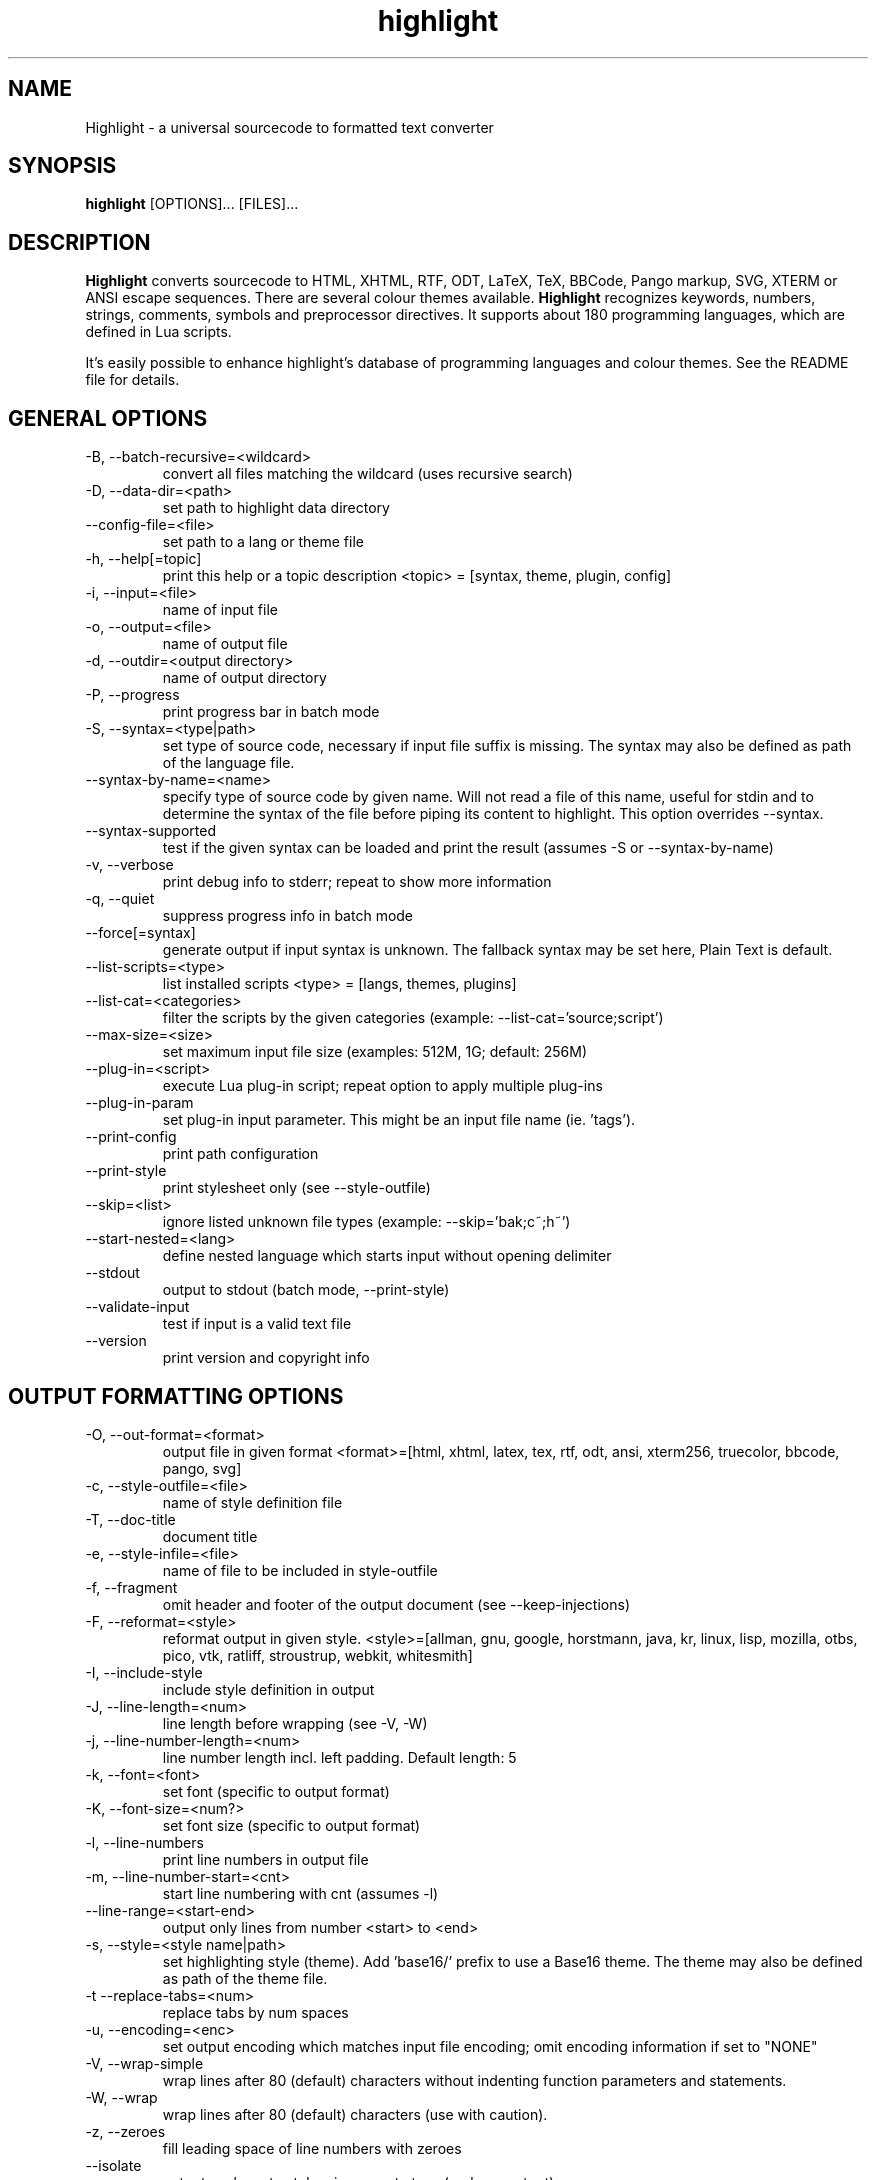 .TH highlight 1 "2021-01-25" "Andre Simon" "user documentation"

.SH NAME
Highlight - a universal sourcecode to formatted text converter

.SH SYNOPSIS
.B highlight
[OPTIONS]... [FILES]...

.SH DESCRIPTION
.B Highlight
converts sourcecode to HTML, XHTML, RTF, ODT, LaTeX, TeX, BBCode, Pango markup, SVG, XTERM or ANSI escape sequences.
There are several colour themes available.
.B Highlight
recognizes keywords, numbers, strings, comments, symbols and preprocessor directives.
It supports about 180 programming languages, which are defined in Lua scripts.

.PP
It's easily possible to enhance highlight's database of programming languages and colour themes.
See the README file for details.
.SH GENERAL OPTIONS
.IP "-B, --batch-recursive=<wildcard>"
convert all files matching the wildcard (uses recursive search)
.IP "-D, --data-dir=<path>"
set path to highlight data directory
.IP "--config-file=<file>"
set path to a lang or theme file
.IP "-h, --help[=topic]"
print this help or a topic description
<topic> = [syntax, theme, plugin, config]
.IP "-i, --input=<file>"
name of input file
.IP "-o, --output=<file>"
name of output file
.IP "-d, --outdir=<output directory>"
name of output directory
.IP "-P, --progress"
print progress bar in batch mode
.IP "-S, --syntax=<type|path>"
set type of source code, necessary if input file suffix is missing. The syntax may also be defined as path of the language file.
.IP "--syntax-by-name=<name>"
specify type of source code by given name.  Will not read a file of this name, useful for stdin and to determine the syntax of the file before piping its content to highlight. This option overrides --syntax.
.IP "--syntax-supported"
test if the given syntax can be loaded and print the result  (assumes -S or --syntax-by-name)
.IP "-v, --verbose"
print debug info to stderr; repeat to show more information
.IP "-q, --quiet"
suppress progress info in batch mode
.IP "--force[=syntax]"
generate output if input syntax is unknown. The fallback syntax may be set here, Plain Text is default.
.IP "--list-scripts=<type>"
list installed scripts
<type> = [langs, themes, plugins]
.IP "--list-cat=<categories>"
filter the scripts by the given categories (example: --list-cat='source;script')
.IP "--max-size=<size>"
set maximum input file size (examples: 512M, 1G; default: 256M)
.IP "--plug-in=<script>"
execute Lua plug-in script; repeat option to apply multiple plug-ins
.IP "--plug-in-param"
set plug-in input parameter. This might be an input file name (ie. 'tags').
.IP "--print-config"
print path configuration
.IP "--print-style"
print stylesheet only (see --style-outfile)
.IP "--skip=<list>"
ignore listed unknown file types (example: --skip='bak;c~;h~')
.IP "--start-nested=<lang>"
define nested language which starts input without opening delimiter
.IP "--stdout"
output to stdout (batch mode, --print-style)
.IP "--validate-input"
test if input is a valid text file
.IP "--version"
print version and copyright info

.SH OUTPUT FORMATTING OPTIONS
.IP "-O, --out-format=<format>"
output file in given format
<format>=[html, xhtml, latex, tex, rtf, odt, ansi, xterm256, truecolor, bbcode, pango, svg]
.IP "-c, --style-outfile=<file>"
name of style definition file
.IP "-T, --doc-title"
document title
.IP "-e, --style-infile=<file>"
name of file to be included in style-outfile
.IP "-f, --fragment"
omit header and footer of the output document (see --keep-injections)
.IP "-F, --reformat=<style>"
reformat output in given style.
<style>=[allman, gnu, google, horstmann, java, kr, linux, lisp, mozilla, otbs, pico, vtk, ratliff, stroustrup, webkit, whitesmith]
.IP "-I, --include-style"
include style definition in output
.IP "-J, --line-length=<num>"
line length before wrapping (see -V, -W)
.IP "-j, --line-number-length=<num>"
line number length incl. left padding. Default length: 5
.IP "-k, --font=<font>"
set font (specific to output format)
.IP "-K, --font-size=<num?>"
set font size (specific to output format)
.IP "-l, --line-numbers"
print line numbers in output file
.IP "-m, --line-number-start=<cnt>"
start line numbering with cnt (assumes -l)
.IP "--line-range=<start-end>"
output only lines from number <start> to <end>
.IP "-s, --style=<style name|path>"
set highlighting style (theme). Add 'base16/' prefix to use a Base16 theme. The theme may also be defined as path of the theme file.
.IP "-t  --replace-tabs=<num>"
replace tabs by num spaces
.IP "-u, --encoding=<enc>"
set output encoding which matches input file encoding; omit encoding information if set to "NONE"
.IP "-V, --wrap-simple"
wrap lines after 80 (default) characters without indenting function parameters and statements.
.IP "-W, --wrap"
wrap lines after 80 (default) characters (use with caution).
.IP "-z, --zeroes"
fill leading space of line numbers with zeroes
.IP "--isolate"
output each syntax token in separate tags (verbose output)
.IP "--keep-injections"
output plug-in header and footer injections in spite of -f
.IP "--kw-case=<upper|lower|capitalize>"
output all keywords in given case if language is not case sensitive
.IP "--no-trailing-nl[=mode]"
omit trailing newline. If mode is "empty-file", omit only for empty input
.IP "--no-version-info"
omit version info comment
.IP "--wrap-no-numbers"
omit line numbers of wrapped lines (assumes -l)

.SH "(X)HTML OPTIONS"
.IP "-a, --anchors"
attach anchors to line numbers (HTML only)
.IP "-y, --anchor-prefix=<str>"
set anchor name prefix
.IP "-N, --anchor-filename"
use input file name as anchor name
.IP "-C, --print-index"
print index file with links to all output files
.IP "-n, --ordered-list"
print lines as ordered list items
.IP "--class-name=<str>"
set CSS class name prefix; omit class name if set to "NONE"
.IP "--inline-css"
output CSS within each tag (verbose output)
.IP "--enclose-pre"
enclose fragmented output with pre tag (assumes -f)

.SH "LATEX OPTIONS"
.IP "-b, --babel"
disable Babel package shorthands
.IP "-r, --replace-quotes"
replace double quotes by \\dq
.IP "--beamer"
adapt output for the Beamer package
.IP "--pretty-symbols"
improve appearance of brackets and other symbols

.SH "RTF OPTIONS"
.IP "--page-color"
include page color attributes
.IP "-x, --page-size=<size>"
set page size, <size>=[a3, a4, a5, b4, b5, b6, letter]
.IP "--char-styles"
include character stylesheets

.SH "SVG OPTIONS"
.IP "--height=<h>"
set image height (units allowed)
.IP "--width=<w>"
set image size (see --height)

.SH "TERMINAL ESCAPE OUTPUT OPTIONS (XTERM256 OR TRUECOLOR)"
.IP "--canvas[=width]"
set background colour padding (default: 80)

.SH "LANGUAGE SERVER OPTIONS"
.IP "--ls-profile=<server>"
load LSP configuration from lsp.conf
.IP "--ls-delay=<ms>"
set server initialization delay in milliseconds
.IP "--ls-exec=<bin>"
set server executable name
.IP "--ls-option=<option>"
set server CLI option (can be repeated)
.IP "--ls-hover"
execute hover requests (HTML output only)
.IP "--ls-semantic"
query server for semantic token types (requires LSP 3.16)
.IP "--ls-syntax=<lang>"
set syntax which is understood by the server
.IP "--ls-syntax-error"
retrieve syntax error information (assumes --ls-hover or --ls-semantic)
.IP "--ls-workspace=<dir>"
set workspace directory to init. the server

.SH ENV VARIABLES
Highlight recognizes these variables:
.IP "HIGHLIGHT_DATADIR"
sets the path to highlight's configuration scripts
.IP "HIGHLIGHT_OPTIONS"
may contain command line options, but no input file paths.

.SH HINTS
If no in- or output files are specified, stdin and stdout will be used for in- or output.
Since version 3.44, reading from stdin can also be triggered by the '-' option.

Default output format: xterm256 or truecolor if appropriate, HTML otherwise.

Style definitions are stored in highlight.css (HTML, XHTML, SVG) or
highlight.sty (LaTeX, TeX) if neither -c nor -I is given. For CSS, definitions
are stored in the output document header with -I, if -f is also given there
will be no style definitions.

Reformatting code (-F) will only work with C, C++, C# and Java input files.
.SH BUGS
Wrapping lines with -V or -W will cause faulty highlighting of long single line comments and directives.
Using line-range might interfere with multi line syntax elements. Use with caution.
.SH FILES
The configuration files are stored in
.I /usr/share/highlight/.
Language definitions, themes and plugins are located in subdirectories.
.PP
Documentation files are stored in
.I /usr/share/doc/highlight/
, configuration files in
.I /etc/highlight/.
.PP
See README how to install own scripts in the home directory.
.SH EXAMPLES
Single file conversion:
.PP
highlight -o hello.html -i hello.c
.PP
highlight -o hello.html hello.c
.PP
highlight -o hello.html -S c < hello.c
.PP
highlight -S c < hello.c > hello.html
.PP
Note that a file highlight.css is created in the current directory.
.PP
Batch file processing:

highlight --out-format=xhtml  -B '*.cpp' -d /home/you/html_code/
.PP
converts all *.cpp files in the current directory and its subdirectories to
xhtml files, and stores the output in /home/you/html_code.
.PP
highlight --out-format=latex  * -d /home/you/latex_code/
.PP
converts all files to LaTeX, stored in /home/you/latex_code/.
.PP
Use --quiet to improve performance of batch file processing (recommended for usage in shell scripts).
.PP
Use highlight --out-format=xterm256 <yourfile> | less -R to display a source file in a terminal.
.PP
Run highlight --list-scripts=langs to see all supported syntax types.

.SH AUTHORS
Andre Simon <as@andre-simon.de>
.SH SEE ALSO
README file and highlight webpage at http://www.andre-simon.de/.
